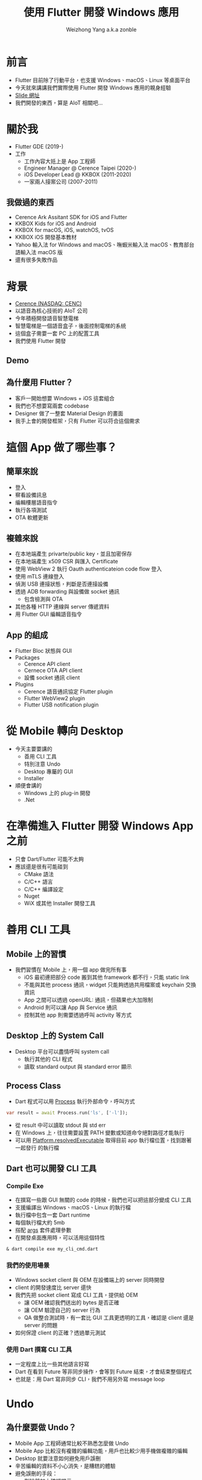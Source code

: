 #+TITLE: 使用 Flutter 開發 Windows 應用
#+AUTHOR: Weizhong Yang a.k.a zonble
#+EMAIL: zonble@gmail.com / weizhong.yang@cerence.com
#+LANGUAGE: zh-TW
#+REVEAL_VERSION: 3.6.0
#+REVEAL_ROOT: https://cdnjs.cloudflare.com/ajax/libs/reveal.js/3.6.0
#+REVEAL_THEME: white
#+REVEAL_INIT_OPTIONS: slideNumber:false
#+OPTIONS: toc:nil, reveal_slide_number:nil

* 前言

- Flutter 目前除了行動平台，也支援 Windows、macOS、Linux 等桌面平台
- 今天就來講講我們實際使用 Flutter 開發 Windows 應用的親身經驗
- [[https://github.com/zonble/flutter_windows_app_dev_slide][Slide 網址]]
- 我們開發的東西，算是 AIoT 相關吧…

* 關於我

#+REVEAL_HTML: <div style="float: right; width: 200px;">
#+NAME: image:zonble
[[./zonble.jpeg]]
#+REVEAL_HTML: </div>
#+REVEAL_HTML: <div style="float: left; width: 70%;">
  - Flutter GDE (2019-)
  - 工作
    * 工作內容大抵上是 App 工程師
    * Engineer Manager @ Cerence Taipei (2020-)
    * iOS Developer Lead @ KKBOX (2011-2020)
    * 一家兩人接案公司 (2007-2011)
#+REVEAL_HTML: </div>

** 我做過的東西
  
 - Cerence Ark Assitant SDK for iOS and Flutter
 - KKBOX Kids for iOS and Android
 - KKBOX for macOS, iOS, watchOS, tvOS
 - KKBOX iOS 開發基本教材
 - Yahoo 輸入法 for Windows and macOS、嘸蝦米輸入法 macOS、教育部台語輸入法
   macOS 版
 - 還有很多失敗作品

* 背景
#+REVEAL_HTML: <div style="float: right; width: 200px;">
#+NAME: image:cerence
[[./cerence.png]]
#+REVEAL_HTML: </div>
#+REVEAL_HTML: <div style="float: left; width: 70%;">

  - [[https://www.cerence.com/][Cerence (NASDAQ: CENC)]]
  - 以語音為核心技術的 AIoT 公司
  - 今年積極開發語音智慧電梯
  - 智慧電梯是一個語音盒子，後面控制電梯的系統
  - 這個盒子需要一套 PC 上的配置工具
  - 我們使用 Flutter 開發
#+REVEAL_HTML: </div>

** Demo

  #+REVEAL_HTML: <iframe width="800" height="500" src="https://www.youtube.com/embed/JpnwInksmgY" title="YouTube video player" frameborder="0" allow="accelerometer; autoplay; clipboard-write; encrypted-media; gyroscope; picture-in-picture" allowfullscreen></iframe>
  
** 為什麼用 Flutter？

  - 客戶一開始想要 Windows + iOS 這套組合
  - 我們也不想要寫兩套 codebase
  - Designer 做了一整套 Material Design 的畫面
  - 我手上會的開發框架，只有 Flutter 可以符合這個需求

* 這個 App 做了哪些事？

** 簡單來說

  - 登入
  - 察看設備訊息
  - 編輯樓層語音指令
  - 執行各項測試
  - OTA 軟體更新

** 複雜來說

  - 在本地端產生 privarte/public key，並且加密保存
  - 在本地端產生 x509 CSR 與匯入 Certificate
  - 使用 WebView 2 執行 Oauth authenticateion code flow 登入
  - 使用 mTLS 連線登入
  - 偵測 USB 連接狀態，判斷是否連接設備
  - 透過 ADB forwarding 與設備做 socket 通訊
    * 包含檢測與 OTA
  - 其他各種 HTTP 連線與 server 傳遞資料
  - 用 Flutter GUI 編輯語音指令

** App 的組成

  - Flutter Bloc 狀態與 GUI
  - Packages
    + Cerence API client
    + Cernece OTA API client
    + 設備 socket 通訊 client
  - Plugins
    + Cerence 語音通訊協定 Flutter plugin
    + Flutter WebView2 plugin
    + Flutter USB notification plugin

* 從 Mobile 轉向 Desktop

  - 今天主要要講的
    * 善用 CLI 工具
    * 特別注意 Undo
    * Desktop 專屬的 GUI
    * Installer
  - 順便會講的
    * Windows 上的 plug-in 開發
    * .Net

* 在準備進入 Flutter 開發 Windows App 之前

  - 只會 Dart/Flutter 可能不太夠
  - 應該還是很有可能碰到
    - CMake 語法
    - C/C++ 語言
    - C/C++ 編譯設定
    - Nuget
    - WiX 或其他 Installer 開發工具
  
* 善用 CLI 工具

** Mobile 上的習慣

  - 我們習慣在 Mobile 上，用一個 app 做完所有事
    * iOS 最初連把部分 code 搬到其他 framework 都不行，只能 static link
    * 不能與其他 process 通訊，widget 只能夠透過共用檔案或 keychain 交換資訊
    * App 之間可以透過 openURL: 通訊，但蘋果也大加限制
    * Android 則可以讓 App 與 Service 通訊
    * 控制其他 app 則需要透過呼叫 activity 等方式

** Desktop 上的 System Call
  
  - Desktop 平台可以盡情呼叫 system call
    * 執行其他的 CLI 程式
    * 讀取 standard output 與 standard error 顯示

** Process Class

  - Dart 程式可以用 [[https://api.dart.dev/stable/2.13.4/dart-io/Process-class.html][Process]] 執行外部命令，呼叫方式

#+BEGIN_SRC dart
  var result = await Process.run('ls', ['-l']);
#+END_SRC

  - 從 result 中可以讀取 stdout 與 std err
  - 在 Windows 上，往往需要設置 PATH 變數或知道命令絕對路徑才能執行
  - 可以用 [[https://api.flutter.dev/flutter/dart-io/Platform/resolvedExecutable.html][Platform.resolvedExecutable]] 取得目前 app 執行檔位置，找到跟著一起發行
    的執行檔
  
** Dart 也可以開發 CLI 工具

*** Compile Exe
  
  - 在撰寫一些跟 GUI 無關的 code 的時候，我們也可以把這部分變成 CLI 工具
  - 支援編譯出 Windows、macOS、Linux 的執行檔
  - 執行檔中包含一套 Dart runtime
  - 每個執行檔大約 5mb
  - 搭配 [[https://pub.dev/packages/args][args]] 套件處理參數
  - 在開發桌面應用時，可以活用這個特性

#+BEGIN_SRC shell
& dart compile exe my_cli_cmd.dart
#+END_SRC

*** 我們的使用場景

  - Windows socket client 與 OEM 在設備端上的 server 同時開發
  - client 的開發速度比 server 還快
  - 我們先把 socket client 寫成 CLI 工具，提供給 OEM
    - 讓 OEM 確認我們送出的 bytes 是否正確
    - 讓 OEM 驗證自己的 server 行為
    - QA 做整合測試時，有一套比 GUI 工具更透明的工具，確認是 client 還是 server
      的問題
  - 如何保證 client 的正確？透過單元測試

*** 使用 Dart 撰寫 CLI 工具

  - 一定程度上比一些其他語言好寫
  - Dart 在看到 Future 等非同步操作，會等到 Future 結束，才會結束整個程式
  - 也就是：用 Dart 寫非同步 CLI，我們不用另外寫 message loop

* Undo
  
** 為什麼要做 Undo？

  - Mobile App 工程師通常比較不熟悉怎麼做 Undo
  - Mobile App 比較沒有複雜的編輯功能，用戶也比較少用手機做複雜的編輯
  - Desktop 就要注意如何避免用戶誤刪
  - 辛苦編輯的資料不小心消失，是糟糕的體驗
  - 避免誤刪的手段：
    * 刪除前加上確認提示
    * 製作垃圾桶或是 Undo 命令

** 怎麼實做 Undo？

  - 一般的作法是每次編輯之間要做 diff
  - 編輯的時候存入與前一次之間的差異
  - Undo 時就是取消這次的差異，並且把這個差異變成 redo
  - 偷懶的作法：把前一個狀態整個存起來，直接回到前一個狀態

** Flutter 上實做 Undo

  - Flutter App 開發特別注重狀態管理（State Management）
  - 常用 Pattern：Redux、Provider、BLoC，等等
  - 把狀態放在 Widget Tree 上層，下層監聽上層狀態改變，重建 widget ree
  - 在狀態改變的時候，儲存前一個狀態
  - Undo 就是把前一個狀態拿回來變呈現在的狀態

* Desktop 上的 GUI

  - 鍵盤
  - Scrollbar

** Flutter 在 Windows 上的 Bug

  - 左邊的 Shift 被當成 Capslock 了
  - 打一個 email 會變成 zonble@GMAIL>COM
  - Flutter 2.0 ~ 2.2 都沒有修正
  - 可以在最上層另外包一個 Widget 改變按鍵行為
  - [[https://github.com/flutter/flutter/issues/75675][相關討論與修正方式]]

** Scroll Bar

  - 手機上都是用滑動手勢捲動頁面，Scroll Bar 只是視覺提示
  - 在桌面平台上，就常常會透過滑鼠拖動 Scroll Bar 捲動頁面
  - 如果你的 Scroll View （包括 LisView 等）不是全頁的，Flutter 無法幫你把
    Scroll View 與 Scroll Bar 關連起來
  - 必須從外部對 Scroll View 與 Scroll Bar 指定相同的 ScrollController


** Scroll Bar

  Flutter 官方文件：

  [https://api.flutter.dev/flutter/material/Scrollbar/controller.html]
  
  If nothing is passed to controller, the default behavior is to automatically
  enable scrollbar dragging on the nearest ScrollController using
  PrimaryScrollController.of.

  意思是，只要不是 PrimaryScrollController，如果不指定 controller 就會有問題

* Installer

  - 你的 Flutter App 還是需要 Installer 才能讓用戶安裝
  - Flutter SDK 中，並沒有跟 Installer 相關的部分
  - 你還是要有 Installer 的 knowhow
  - 公司說，我們沒錢買 Install Shield

** 其他平台上的 Installer

  - Android、iOS、Android
    * 使用 Store 發行
    * Store 可以決定哪些設備可以安裝（OS 版本、32/64bit）
    * 所有相依套件打包在一起
    * 系統幫你安排安裝到指定的 sandbox 中
  - Linux
    * 沒什麼機會寫，暫不討論

** Windows 上的 Installer

*** Windows Installer 需要做的事 (1)
  
  - 用戶可以將 App 裝到任何位置
  - 安裝位置需要寫入 registry，日後才知道要去哪裡反安裝與更新
  - 反安裝需要刪除 registry
  - 要自己指定 Program Menu 與桌面上要建立哪些捷徑
  - 需要自己設定安裝條件（作業系統版本等）
  - 可以允許用戶安裝部分功能

*** Windows Installer 需要做的事 (2)
  
  - 是裝給整台機器使用，還是只給單一用戶使用
  - 相依套件可能要寫入系統目錄（C++ runtime、Web View 2）
  - 安裝 Driver
  - 裝完是否要重開機

** WiX Toolset

  - 使用 XML 表達安裝邏輯
  - 可以產生兩類型的安裝程式
    * MSI、MSU、MSP...
      - 安裝主程式
    * Bootstrapper
      - 安裝 Dependency

** MSI 要定義哪些東西？ (1)

  - 要安裝的檔案
    * Runner
    * DLL for plug-ins
    * Assets for the main bundle & plug-ins
    * 桌面與開始工具列捷徑
  - 檔案要裝到哪？
    * Per machine 安裝，放在 C:\Program Files\ 下
    * Per user 安裝，放在 %USER%\AppData\Roaming\ 下

** MSI 要定義哪些東西？ (2)
  - Registry 路徑
    * Per machine 安裝，放在 HKLM
    * Per user 安裝，放在 HKCU
  - 安裝限制
    * Flutter app 只能夠在 64 位元 Windows 執行
  - 升級相關： Update 用的 GUID
  - 有些特殊檔案類型需要用 WiX Extension 處理
    * [[https://wixtoolset.org/documentation/manual/v3/xsd/difxapp/driver.html][difx]]: 安裝 Driver

** Flutter App 會需要的 Dependencies

  - Microsoft Visual C++ Redistributable for Visual Studio 2019
    - [[https://support.microsoft.com/zh-tw/topic/%E6%9C%80%E6%96%B0%E6%94%AF%E6%8F%B4%E7%9A%84-visual-c-%E4%B8%8B%E8%BC%89-2647da03-1eea-4433-9aff-95f26a218cc0][下載]]
    - 安裝 Visual Studio 的時候，硬碟裡頭也會放一份
      -  C:\Program Files (x86)\Microsoft Visual Studio\2019\YourVersionHere\VC\Redist
  - Universal CRT - [[https://support.microsoft.com/zh-tw/topic/windows-%E4%B8%AD%E9%80%9A%E7%94%A8-c-%E5%9F%B7%E8%A1%8C%E9%9A%8E%E6%AE%B5%E7%9A%84%E6%9B%B4%E6%96%B0-c0514201-7fe6-95a3-b0a5-287930f3560c][下載]]
  - 我們往往搞不清楚用戶的電腦上缺哪些 runtime，在不同電腦上多測試

* 開發給 Windows 使用的 Flutter Plug-in

  - 方式
    1. 透過 Dart 與 C 之間的 FFI
    2. 透過 Method Channel/Event Channel
  - 目前 Windows 上還不支援 Native View
  
** Dart FFI

  - [[https://dart.dev/guides/libraries/c-interop][相關文件: C interop using dart:ffi]]
  - 從 Dart 中直接透過語法 briding 呼叫 win32 C API
  - 全部使用 Dart 語法開發
  - 但其實不好寫：從 Dart 中對應 C 的 signature 比想像中麻煩
  - 從 C callback 回 Dart 也不好搞
  - 可以參考 [[https://pub.dev/packages/win32][win32 package]]
  
** Flutter Plug-in on Windows

  - 從 Dart 呼叫 Windows API 時透過 method channel
  - 從 Windows 呼叫 Dart 可以用 event channel 或 method channel
  - 在 Windows 上使用 C++ 開發
    * Flutter plug-in 是 C++ class
    * 開發時 override 掉 template method
  - 使用 CMake 工具建置編譯設定
  - Dart 使用 UTF-8 編碼，Windows 使用 UTF-16 編碼，需要注意編碼轉換

** 從 Windows 接收通知

  - 其他平台的作法
    * iOS/macOS: 對特定 API 接收 delegate 或 notification 的訊息，用 channel 送
      回 Flutter
    * Android： 對特定 API 接收 listener
  - Windows
    * 所有通知都在 winproc 中
    * 可以想像成 iOS/macOS 的 runloop
    * plug-in 可以交換 winproc 的指標，處理想要的通知後，交給之前的 winproc 處理
    * [[https://zonble.medium.com/%E9%96%8B%E7%99%BC-flutter-windows-plug-in-f84dbb90aff9][我的筆記]]

* .Net

  - Flutter App 是用 C/C++ 寫成，需要手動管理記憶體
  - 雖然可以對 Flutter plug-in 加上編譯成 .Bet dll，但執行時會因為違法存取記憶體
    而 crash

** 可以呼叫 .Net 的方式

  - [[https://docs.microsoft.com/en-us/dotnet/framework/unmanaged-api/hosting/clr-hosting-interfaces][CLR Hosting]]
    * 使用限制太大
    * 可以指定要呼叫的 .DLL
    * 只能夠執行 C# 的 class method
    * 只能夠回傳一個整數
  - COM 或著其他 IPC
    * 好像沒有必要把架構搞成這樣

* 回到我們的專案

  - 其實技術本身沒有想像中花時間
  - 有更多時間花在內部溝通上
  - 團隊分散台北、上海、成都、福州，需要很努力的協作
  - 但都讓我們累積了寶貴的經驗

* Recap

  - 今天主要要講的
    * 善用 CLI 工具
    * 特別注意 Undo
    * Desktop 專屬的 GUI
    * Installer
  - 順便會講的
    * Windows 上的 plug-in 開發
    * .Net

* Thank You!
 :PROPERTIES:
   :UNNUMBERED: notoc
   :END:
 
#+BEGIN_COMMENT
(use-package org-tree-slide)
(progn
  (set 'org-tree-slide-slide-in-effect nil)
  (org-tree-slide-mode))

(setq `org-re-reveal-revealjs-version "3.6.0)
#+END_COMMENT
